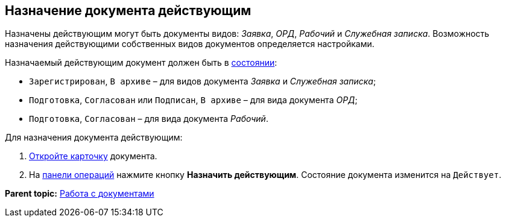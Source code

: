 
== Назначение документа действующим

Назначены действующим могут быть документы видов: [.dfn .term]_Заявка_, [.dfn .term]_ОРД_, [.dfn .term]_Рабочий_ и [.dfn .term]_Служебная записка_. Возможность назначения действующими собственных видов документов определяется настройками.

Назначаемый действующим документ должен быть в xref:StateOfCard.adoc[состоянии]:

* `Зарегистрирован`, `В                         архиве` – для видов документа [.dfn .term]_Заявка_ и [.dfn .term]_Служебная записка_;
* `Подготовка`, `Согласован` или `Подписан`, `В архиве` – для вида документа [.dfn .term]_ОРД_;
* `Подготовка`, `Согласован` – для вида документа [.dfn .term]_Рабочий_.

Для назначения документа действующим:

. xref:OpenCard.adoc[Откройте карточку] документа.
. На xref:CardOperations.adoc[панели операций] нажмите кнопку [.ph .uicontrol]*Назначить действующим*. Состояние документа изменится на `Действует`.

*Parent topic:* xref:WorkWithDocuments.adoc[Работа с документами]

